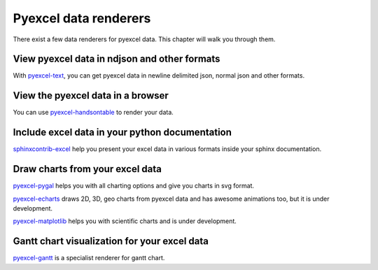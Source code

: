 Pyexcel data renderers
=========================

There exist a few data renderers for pyexcel data. This chapter will walk you through them.

View pyexcel data in ndjson and other formats
-------------------------------------------------

With `pyexcel-text`_, you can get pyexcel data in newline delimited json, normal json and
other formats.

View the pyexcel data in a browser
------------------------------------------------

You can use `pyexcel-handsontable`_ to render your data.


Include excel data in your python documentation
--------------------------------------------------

`sphinxcontrib-excel`_ help you present your excel data in various formats inside your
sphinx documentation.

Draw charts from your excel data
--------------------------------------

`pyexcel-pygal`_ helps you with all charting options and give you charts in svg format.

`pyexcel-echarts`_  draws 2D, 3D, geo charts from pyexcel data and has awesome animations too, but
it is under development.

`pyexcel-matplotlib`_ helps you with scientific charts and is under development.

Gantt chart visualization for your excel data
-------------------------------------------------

`pyexcel-gantt`_ is a specialist renderer for gantt chart.


.. _pyexcel-text: https://github.com/pyexcel-renderers/pyexcel-text
.. _pyexcel-handsontable: https://github.com/pyexcel-renderers/pyexcel-handsontable
.. _pyexcel-pygal: https://github.com/pyexcel-renderers/pyexcel-pygal
.. _pyexcel-echarts: https://github.com/pyexcel-renderers/pyexcel-echarts
.. _pyexcel-matplotlib: https://github.com/pyexcel-renderers/pyexcel-matplotlib
.. _sphinxcontrib-excel: https://github.com/pyexcel-renderers/sphinxcontrib-excel
.. _pyexcel-gantt: https://github.com/pyexcel-renderers/pyexcel-gantt


